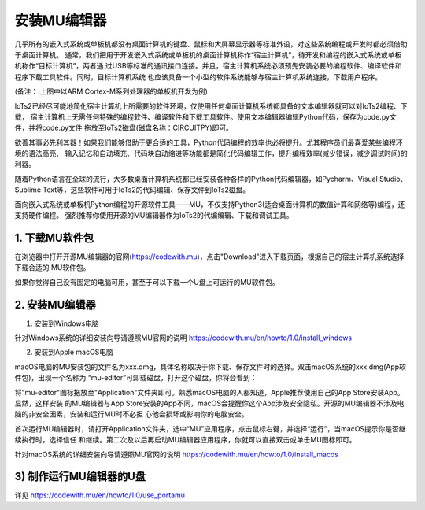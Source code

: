 安装MU编辑器
====================

几乎所有的嵌入式系统或单板机都没有桌面计算机的键盘、鼠标和大屏幕显示器等标准外设，对这些系统编程或开发时都必须借助于桌面计算机。
通常，我们把用于开发嵌入式系统或单板机的桌面计算机称作“宿主计算机”，待开发和编程的嵌入式系统或单板机称作“目标计算机”，两者通
过USB等标准的通讯接口连接。并且，宿主计算机系统必须预先安装必要的编程软件、编译软件和程序下载工具软件。同时，目标计算机系统
也应该具备一个小型的软件系统能够与宿主计算机系统连接，下载用户程序。

.. image:: /../_static/images/iots2_setup/cross_dev.jpg
  :scale: 100%
  :align: center

(备注： 上图中以ARM Cortex-M系列处理器的单板机开发为例)

IoTs2已经尽可能地简化宿主计算机上所需要的软件环境，仅使用任何桌面计算机系统都具备的文本编辑器就可以对IoTs2编程、下载，
宿主计算机上无需任何特殊的编程软件、编译软件和下载工具软件。使用文本编辑器编辑Python代码，保存为code.py文件，并将code.py文件
拖放至IoTs2磁盘(磁盘名称：CIRCUITPY)即可。

.. image:: /../_static/images/iots2_setup/edit_save_codepy.jpg
  :scale: 20%
  :align: center

欲善其事必先利其器！如果我们能够借助于更合适的工具，Python代码编程的效率也必将提升。尤其程序员们最喜爱某些编程环境的语法高亮、
输入记忆和自动填充、代码块自动缩进等功能都是简化代码编辑工作，提升编程效率(减少错误，减少调试时间)的利器。

随着Python语言在全球的流行，大多数桌面计算机系统都已经安装各种各样的Python代码编辑器，如Pycharm、Visual Studio、
Sublime Text等，这些软件可用于IoTs2的代码编辑、保存文件到IoTs2磁盘。

面向嵌入式系统或单板机Python编程的开源软件工具——MU，不仅支持Python3(适合桌面计算机的数值计算和网络等)编程，还支持硬件编程。
强烈推荐你使用开源的MU编辑器作为IoTs2的代编编辑、下载和调试工具。


1. 下载MU软件包
------------------------

在浏览器中打开开源MU编辑器的官网(https://codewith.mu)，点击"Download"进入下载页面，根据自己的宿主计算机系统选择下载合适的
MU软件包。

.. image:: /../_static/images/iots2_setup/dl_mu.jpg
  :scale: 20%
  :align: center

.. Attnetion:

  - 如何知道自己的电脑是32-Bit还是64-Bit？选中“我的电脑”，点击鼠标右键并从弹出菜单中选择“属性”，在弹出的窗口中点击“系统”标签即可查看
  - macOS电脑，要求OS版本必须是10.11 El Capitan或更新的版本

如果你觉得自己没有固定的电脑可用，甚至于可以下载一个U盘上可运行的MU软件包。


2. 安装MU编辑器
------------------------

1) 安装到Windows电脑

.. image:: /../_static/images/iots2_setup/windows_mu_installer.gif
  :scale: 100%
  :align: center

针对Windows系统的详细安装向导请遵照MU官网的说明 https://codewith.mu/en/howto/1.0/install_windows

2) 安装到Apple macOS电脑

macOS电脑的MU安装包的文件名为xxx.dmg，具体名称取决于你下载、保存文件时的选择。双击macOS系统的xxx.dmg(App软件包)，出现一个名称为
“mu-editor”可卸载磁盘，打开这个磁盘，你将会看到：

.. image:: /../_static/images/iots2_setup/macos_installer.png
  :scale: 10%
  :align: center

将"mu-editor"图标拖放至"Application"文件夹即可。熟悉macOS电脑的人都知道，Apple推荐使用自己的App Store安装App。显然，这样安装
的MU编辑器与App Store安装的App不同，macOS会提醒你这个App涉及安全隐私。开源的MU编辑器不涉及电脑的非安全因素，安装和运行MU时不必担
心他会损坏或影响你的电脑安全。

首次运行MU编辑器时，请打开Application文件夹，选中“MU”应用程序，点击鼠标右键，并选择“运行”，当macOS提示你是否继续执行时，选择信任
和继续。第二次及以后再启动MU编辑器应用程序，你就可以直接双击或单击MU图标即可。

针对macOS系统的详细安装向导请遵照MU官网的说明 https://codewith.mu/en/howto/1.0/install_macos


3) 制作运行MU编辑器的U盘
--------------------------------------

详见 https://codewith.mu/en/howto/1.0/use_portamu